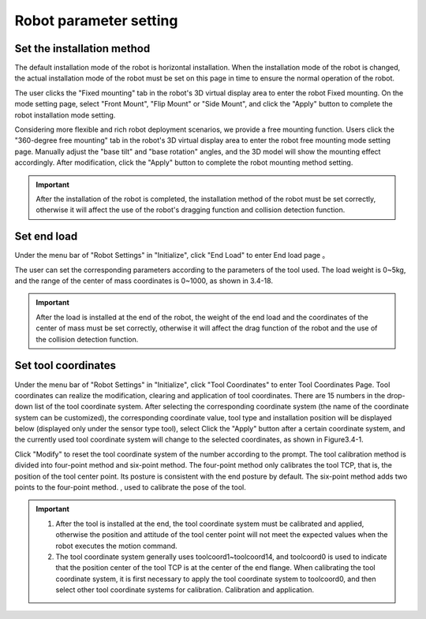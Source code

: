 Robot parameter setting
===========================

Set the installation method
----------------------------

The default installation mode of the robot is horizontal installation. When the installation mode of the robot is changed, the actual installation mode of the robot must be set on this page in time to ensure the normal operation of the robot.

The user clicks the "Fixed mounting" tab in the robot's 3D virtual display area to enter the robot Fixed mounting. On the mode setting page, select "Front Mount", "Flip Mount" or "Side Mount", and click the "Apply" button to complete the robot installation mode setting.

.. image:: teaching_pendant_software/025.png
   :width: 6in
   :align: center

.. centered:: Figure 3.1-1 Fixed mounting

Considering more flexible and rich robot deployment scenarios, we provide a free mounting function. Users click the "360-degree free mounting" tab in the robot's 3D virtual display area to enter the robot free mounting mode setting page. Manually adjust the "base tilt" and "base rotation" angles, and the 3D model will show the mounting effect accordingly. After modification, click the "Apply" button to complete the robot mounting method setting.

.. image:: teaching_pendant_software/026.png
   :width: 6in
   :align: center
   
.. centered:: Figure 3.1-2 360 degree free mounting

.. important::
   After the installation of the robot is completed, the installation method of the robot must be set correctly, otherwise it will affect the use of the robot's dragging function and collision detection function.

Set end load
--------------------

Under the menu bar of "Robot Settings" in "Initialize", click "End Load" to enter End load page 。

.. image:: teaching_pendant_software/044.png
   :width: 3in
   :align: center

.. centered:: Figure 3.2-1 Schematic diagram of load setting

The user can set the corresponding parameters according to the parameters of the tool used. The load weight is 0~5kg, and the range of the center of mass coordinates is 0~1000, as shown in 3.4-18.

.. important:: 
   After the load is installed at the end of the robot, the weight of the end load and the coordinates of the center of mass must be set correctly, otherwise it will affect the drag function of the robot and the use of the collision detection function.

Set tool coordinates
--------------------

Under the menu bar of "Robot Settings" in "Initialize", click "Tool Coordinates" to enter Tool Coordinates Page. Tool coordinates can realize the modification, clearing and application of tool coordinates. There are 15 numbers in the drop-down list of the tool coordinate system. After selecting the corresponding coordinate system (the name of the coordinate system can be customized), the corresponding coordinate value, tool type and installation position will be displayed below (displayed only under the sensor type tool), select Click the "Apply" button after a certain coordinate system, and the currently used tool coordinate system will change to the selected coordinates, as shown in Figure3.4-1.

Click "Modify" to reset the tool coordinate system of the number according to the prompt. The tool calibration method is divided into four-point method and six-point method. The four-point method only calibrates the tool TCP, that is, the position of the tool center point. Its posture is consistent with the end posture by default. The six-point method adds two points to the four-point method. , used to calibrate the pose of the tool.

.. image:: teaching_pendant_software/027.png
   :width: 3in
   :align: center

.. centered:: Figure 3.3-1 Set tool coordinates

.. image:: teaching_pendant_software/028.png
   :width: 3in
   :align: center

.. centered:: Figure 3.3-2 Set tool coordinates

.. important:: 
   1. After the tool is installed at the end, the tool coordinate system must be calibrated and applied, otherwise the position and attitude of the tool center point will not meet the expected values when the robot executes the motion command.

   2. The tool coordinate system generally uses toolcoord1~toolcoord14, and toolcoord0 is used to indicate that the position center of the tool TCP is at the center of the end flange. When calibrating the tool coordinate system, it is first necessary to apply the tool coordinate system to toolcoord0, and then select other tool coordinate systems for calibration. Calibration and application.
